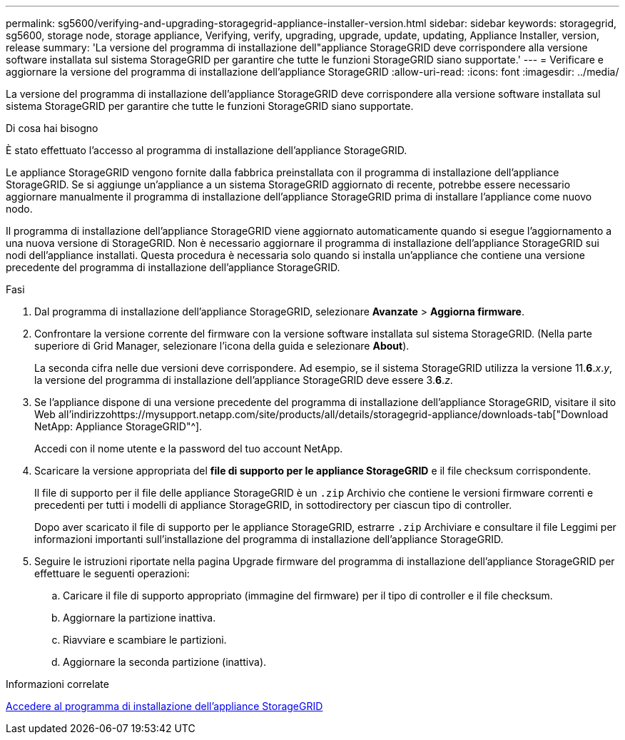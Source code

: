 ---
permalink: sg5600/verifying-and-upgrading-storagegrid-appliance-installer-version.html 
sidebar: sidebar 
keywords: storagegrid, sg5600, storage node, storage appliance, Verifying, verify, upgrading, upgrade, update, updating, Appliance Installer, version, release 
summary: 'La versione del programma di installazione dell"appliance StorageGRID deve corrispondere alla versione software installata sul sistema StorageGRID per garantire che tutte le funzioni StorageGRID siano supportate.' 
---
= Verificare e aggiornare la versione del programma di installazione dell'appliance StorageGRID
:allow-uri-read: 
:icons: font
:imagesdir: ../media/


[role="lead"]
La versione del programma di installazione dell'appliance StorageGRID deve corrispondere alla versione software installata sul sistema StorageGRID per garantire che tutte le funzioni StorageGRID siano supportate.

.Di cosa hai bisogno
È stato effettuato l'accesso al programma di installazione dell'appliance StorageGRID.

Le appliance StorageGRID vengono fornite dalla fabbrica preinstallata con il programma di installazione dell'appliance StorageGRID. Se si aggiunge un'appliance a un sistema StorageGRID aggiornato di recente, potrebbe essere necessario aggiornare manualmente il programma di installazione dell'appliance StorageGRID prima di installare l'appliance come nuovo nodo.

Il programma di installazione dell'appliance StorageGRID viene aggiornato automaticamente quando si esegue l'aggiornamento a una nuova versione di StorageGRID. Non è necessario aggiornare il programma di installazione dell'appliance StorageGRID sui nodi dell'appliance installati. Questa procedura è necessaria solo quando si installa un'appliance che contiene una versione precedente del programma di installazione dell'appliance StorageGRID.

.Fasi
. Dal programma di installazione dell'appliance StorageGRID, selezionare *Avanzate* > *Aggiorna firmware*.
. Confrontare la versione corrente del firmware con la versione software installata sul sistema StorageGRID. (Nella parte superiore di Grid Manager, selezionare l'icona della guida e selezionare *About*).
+
La seconda cifra nelle due versioni deve corrispondere. Ad esempio, se il sistema StorageGRID utilizza la versione 11.*6*._x_._y_, la versione del programma di installazione dell'appliance StorageGRID deve essere 3.*6*._z_.

. Se l'appliance dispone di una versione precedente del programma di installazione dell'appliance StorageGRID, visitare il sito Web all'indirizzohttps://mysupport.netapp.com/site/products/all/details/storagegrid-appliance/downloads-tab["Download NetApp: Appliance StorageGRID"^].
+
Accedi con il nome utente e la password del tuo account NetApp.

. Scaricare la versione appropriata del *file di supporto per le appliance StorageGRID* e il file checksum corrispondente.
+
Il file di supporto per il file delle appliance StorageGRID è un `.zip` Archivio che contiene le versioni firmware correnti e precedenti per tutti i modelli di appliance StorageGRID, in sottodirectory per ciascun tipo di controller.

+
Dopo aver scaricato il file di supporto per le appliance StorageGRID, estrarre `.zip` Archiviare e consultare il file Leggimi per informazioni importanti sull'installazione del programma di installazione dell'appliance StorageGRID.

. Seguire le istruzioni riportate nella pagina Upgrade firmware del programma di installazione dell'appliance StorageGRID per effettuare le seguenti operazioni:
+
.. Caricare il file di supporto appropriato (immagine del firmware) per il tipo di controller e il file checksum.
.. Aggiornare la partizione inattiva.
.. Riavviare e scambiare le partizioni.
.. Aggiornare la seconda partizione (inattiva).




.Informazioni correlate
xref:accessing-storagegrid-appliance-installer-sg5600.adoc[Accedere al programma di installazione dell'appliance StorageGRID]
